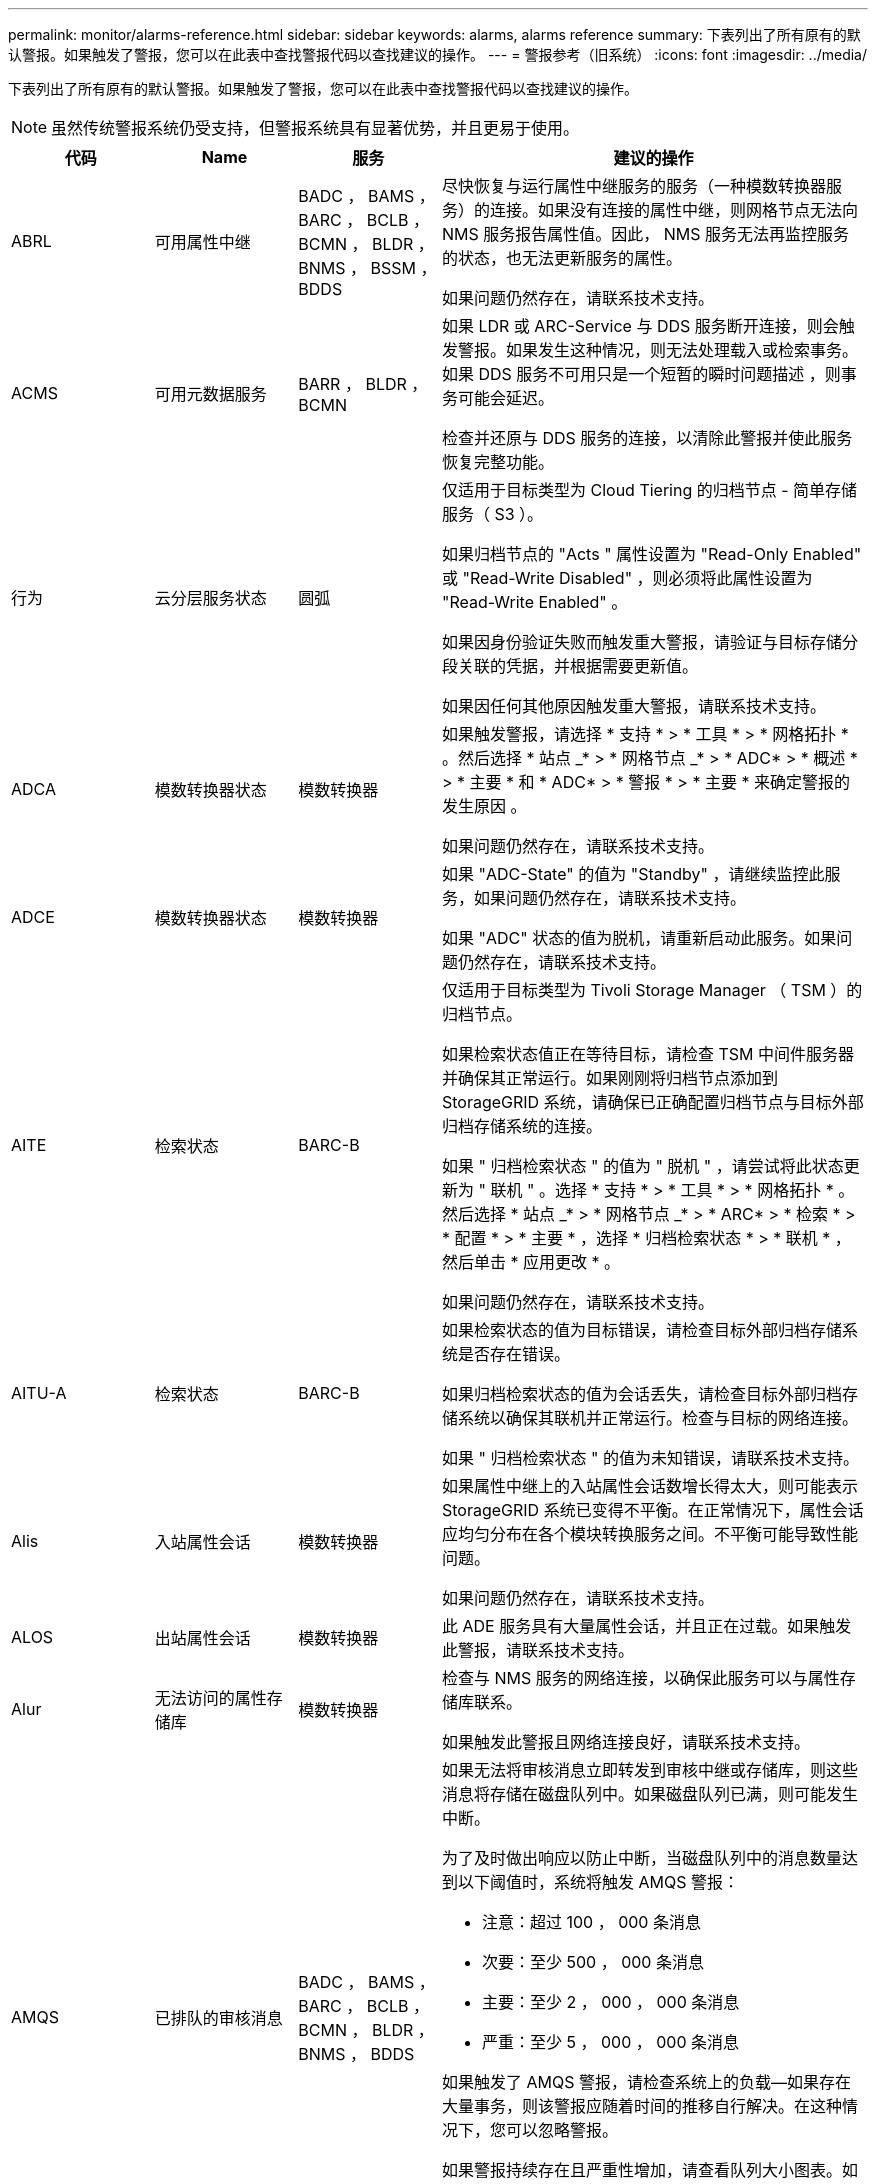 ---
permalink: monitor/alarms-reference.html 
sidebar: sidebar 
keywords: alarms, alarms reference 
summary: 下表列出了所有原有的默认警报。如果触发了警报，您可以在此表中查找警报代码以查找建议的操作。 
---
= 警报参考（旧系统）
:icons: font
:imagesdir: ../media/


[role="lead"]
下表列出了所有原有的默认警报。如果触发了警报，您可以在此表中查找警报代码以查找建议的操作。


NOTE: 虽然传统警报系统仍受支持，但警报系统具有显著优势，并且更易于使用。

[cols="1a,1a,1a,3a"]
|===
| 代码 | Name | 服务 | 建议的操作 


 a| 
ABRL
 a| 
可用属性中继
 a| 
BADC ， BAMS ， BARC ， BCLB ， BCMN ， BLDR ， BNMS ， BSSM ， BDDS
 a| 
尽快恢复与运行属性中继服务的服务（一种模数转换器服务）的连接。如果没有连接的属性中继，则网格节点无法向 NMS 服务报告属性值。因此， NMS 服务无法再监控服务的状态，也无法更新服务的属性。

如果问题仍然存在，请联系技术支持。



 a| 
ACMS
 a| 
可用元数据服务
 a| 
BARR ， BLDR ， BCMN
 a| 
如果 LDR 或 ARC-Service 与 DDS 服务断开连接，则会触发警报。如果发生这种情况，则无法处理载入或检索事务。如果 DDS 服务不可用只是一个短暂的瞬时问题描述 ，则事务可能会延迟。

检查并还原与 DDS 服务的连接，以清除此警报并使此服务恢复完整功能。



 a| 
行为
 a| 
云分层服务状态
 a| 
圆弧
 a| 
仅适用于目标类型为 Cloud Tiering 的归档节点 - 简单存储服务（ S3 ）。

如果归档节点的 "Acts " 属性设置为 "Read-Only Enabled" 或 "Read-Write Disabled" ，则必须将此属性设置为 "Read-Write Enabled" 。

如果因身份验证失败而触发重大警报，请验证与目标存储分段关联的凭据，并根据需要更新值。

如果因任何其他原因触发重大警报，请联系技术支持。



 a| 
ADCA
 a| 
模数转换器状态
 a| 
模数转换器
 a| 
如果触发警报，请选择 * 支持 * > * 工具 * > * 网格拓扑 * 。然后选择 * 站点 _* > * 网格节点 _* > * ADC* > * 概述 * > * 主要 * 和 * ADC* > * 警报 * > * 主要 * 来确定警报的发生原因 。

如果问题仍然存在，请联系技术支持。



 a| 
ADCE
 a| 
模数转换器状态
 a| 
模数转换器
 a| 
如果 "ADC-State" 的值为 "Standby" ，请继续监控此服务，如果问题仍然存在，请联系技术支持。

如果 "ADC" 状态的值为脱机，请重新启动此服务。如果问题仍然存在，请联系技术支持。



 a| 
AITE
 a| 
检索状态
 a| 
BARC-B
 a| 
仅适用于目标类型为 Tivoli Storage Manager （ TSM ）的归档节点。

如果检索状态值正在等待目标，请检查 TSM 中间件服务器并确保其正常运行。如果刚刚将归档节点添加到 StorageGRID 系统，请确保已正确配置归档节点与目标外部归档存储系统的连接。

如果 " 归档检索状态 " 的值为 " 脱机 " ，请尝试将此状态更新为 " 联机 " 。选择 * 支持 * > * 工具 * > * 网格拓扑 * 。然后选择 * 站点 _* > * 网格节点 _* > * ARC* > * 检索 * > * 配置 * > * 主要 * ，选择 * 归档检索状态 * > * 联机 * ，然后单击 * 应用更改 * 。

如果问题仍然存在，请联系技术支持。



 a| 
AITU-A
 a| 
检索状态
 a| 
BARC-B
 a| 
如果检索状态的值为目标错误，请检查目标外部归档存储系统是否存在错误。

如果归档检索状态的值为会话丢失，请检查目标外部归档存储系统以确保其联机并正常运行。检查与目标的网络连接。

如果 " 归档检索状态 " 的值为未知错误，请联系技术支持。



 a| 
Alis
 a| 
入站属性会话
 a| 
模数转换器
 a| 
如果属性中继上的入站属性会话数增长得太大，则可能表示 StorageGRID 系统已变得不平衡。在正常情况下，属性会话应均匀分布在各个模块转换服务之间。不平衡可能导致性能问题。

如果问题仍然存在，请联系技术支持。



 a| 
ALOS
 a| 
出站属性会话
 a| 
模数转换器
 a| 
此 ADE 服务具有大量属性会话，并且正在过载。如果触发此警报，请联系技术支持。



 a| 
Alur
 a| 
无法访问的属性存储库
 a| 
模数转换器
 a| 
检查与 NMS 服务的网络连接，以确保此服务可以与属性存储库联系。

如果触发此警报且网络连接良好，请联系技术支持。



 a| 
AMQS
 a| 
已排队的审核消息
 a| 
BADC ， BAMS ， BARC ， BCLB ， BCMN ， BLDR ， BNMS ， BDDS
 a| 
如果无法将审核消息立即转发到审核中继或存储库，则这些消息将存储在磁盘队列中。如果磁盘队列已满，则可能发生中断。

为了及时做出响应以防止中断，当磁盘队列中的消息数量达到以下阈值时，系统将触发 AMQS 警报：

* 注意：超过 100 ， 000 条消息
* 次要：至少 500 ， 000 条消息
* 主要：至少 2 ， 000 ， 000 条消息
* 严重：至少 5 ， 000 ， 000 条消息


如果触发了 AMQS 警报，请检查系统上的负载—如果存在大量事务，则该警报应随着时间的推移自行解决。在这种情况下，您可以忽略警报。

如果警报持续存在且严重性增加，请查看队列大小图表。如果此数量在数小时或数天内稳定增加，则审核负载可能已超过系统的审核容量。通过将审核级别更改为 " 错误 " 或 " 关闭 " 来降低客户端操作速率或减少记录的审核消息数量。请参见 xref:../monitor/configure-audit-messages.adoc[配置审核消息和日志目标]。



 a| 
AOTE
 a| 
存储状态
 a| 
BARC-B
 a| 
仅适用于目标类型为 Tivoli Storage Manager （ TSM ）的归档节点。

如果 "Store State" 的值为 Waiting for Target" ，请检查外部归档存储系统并确保其正常运行。如果刚刚将归档节点添加到 StorageGRID 系统，请确保已正确配置归档节点与目标外部归档存储系统的连接。

如果 " 存储状态 " 的值为 " 脱机 " ，请检查 " 存储状态 " 的值。在将存储状态移回联机之前更正所有问题。



 a| 
AOTU
 a| 
存储状态
 a| 
BARC-B
 a| 
如果 "Store Status" （存储状态）的值为 "Session lost" （会话丢失），请检查外部归档存储系统是否已连接并联机。

如果 "Target Error" 的值为，请检查外部归档存储系统是否存在错误。

如果 "Store Status" 的值为 "Unknown" 错误，请联系技术支持。



 a| 
APM
 a| 
存储多路径连接
 a| 
SSM
 a| 
如果多路径状态警报显示为 `Degraded` （选择 * 支持 * > * 工具 * > * 网格拓扑 * ，然后选择 * 站点 _* > * 网格节点 _* > * SSM* > * 事件 * ），请执行以下操作：

. 插入或更换不显示任何指示灯的缆线。
. 等待一到五分钟。
+
在插入另一根缆线至少五分钟后，再拔下另一根缆线。过早拔出可能会使根卷发生原因 变为只读，这要求重新启动硬件。

. 返回到 * SSM* > * 资源 * 页面，并验证存储硬件部分中的 `Degraded` 多路径状态是否已更改为 "`nominal` " 。




 a| 
Arce
 a| 
弧状态
 a| 
圆弧
 a| 
在所有旋转组件（复制，存储，检索，目标）启动之前，此旋转式应用程序服务的状态均为 " 备用 " 。然后过渡到联机。

如果 "ARC-State" 值未从 " 备用 " 过渡到 " 联机 " ，请检查这些组件的状态。

如果 "ARC-State" 的值为 "Offlin" ，请重新启动此服务。如果问题仍然存在，请联系技术支持。



 a| 
AROQ
 a| 
已排队的对象
 a| 
圆弧
 a| 
如果可移动存储设备由于目标外部归档存储系统出现问题而运行缓慢，或者遇到多个读取错误，则可能会触发此警报。检查外部归档存储系统是否存在错误，并确保其正常运行。

在某些情况下，此错误可能是由于数据请求率较高而导致的。监控在系统活动减少时排队的对象数量。



 a| 
ARRF
 a| 
请求失败
 a| 
圆弧
 a| 
如果从目标外部归档存储系统检索失败，则归档节点会重试检索，因为此失败可能是由于瞬时问题描述 造成的。但是，如果对象数据已损坏或已标记为永久不可用，则检索不会失败。相反，归档节点会持续重试检索，而请求失败的值会继续增加。

此警报可能指示保存所请求数据的存储介质已损坏。检查外部归档存储系统以进一步诊断此问题。

如果确定对象数据不再位于归档中，则必须从 StorageGRID 系统中删除该对象。有关详细信息，请联系技术支持。

触发此警报的问题解决后，重置故障计数。选择 * 支持 * > * 工具 * > * 网格拓扑 * 。然后选择 * 站点 _* > * 网格节点 _* > * ARC* > * 检索 * > * 配置 * > * 主 * ，选择 * 重置请求失败计数 * 并单击 * 应用更改 * 。



 a| 
ARRV
 a| 
验证失败
 a| 
圆弧
 a| 
要诊断并更正此问题，请联系技术支持。

触发此警报的问题解决后，重置故障计数。选择 * 支持 * > * 工具 * > * 网格拓扑 * 。然后选择 * 站点 _* > * 网格节点 _* > * ARC* > * 检索 * > * 配置 * > * 主 * ，选择 * 重置验证失败计数 * 并单击 * 应用更改 * 。



 a| 
ARVF
 a| 
存储故障
 a| 
圆弧
 a| 
如果目标外部归档存储系统出错，可能会出现此警报。检查外部归档存储系统是否存在错误，并确保其正常运行。

触发此警报的问题解决后，重置故障计数。选择 * 支持 * > * 工具 * > * 网格拓扑 * 。然后选择 * 站点 _* > * 网格节点 _* > * ARC* > * 检索 * > * 配置 * > * 主 * ，选择 * 重置存储故障计数 * ，然后单击 * 应用更改 * 。



 a| 
ASXP
 a| 
审核共享
 a| 
AMS
 a| 
如果审核共享的值为未知，则会触发警报。此警报可能指示管理节点的安装或配置出现问题。

如果问题仍然存在，请联系技术支持。



 a| 
AUMA
 a| 
AMS 状态
 a| 
AMS
 a| 
如果 AMS Status 的值为 DB Connectivity Error ，请重新启动网格节点。

如果问题仍然存在，请联系技术支持。



 a| 
AUME
 a| 
AMS 状态
 a| 
AMS
 a| 
如果 AMS State 的值为 "Standby" ，请继续监控 StorageGRID 系统。如果问题仍然存在，请联系技术支持。

如果 AMS State 的值为 Offline ，请重新启动服务。如果问题仍然存在，请联系技术支持。



 a| 
AUXS
 a| 
审核导出状态
 a| 
AMS
 a| 
如果触发警报，请更正根本问题，然后重新启动 AMS 服务。

如果问题仍然存在，请联系技术支持。



 a| 
badd
 a| 
存储控制器故障驱动器计数
 a| 
SSM
 a| 
如果 StorageGRID 设备中的一个或多个驱动器出现故障或不是最佳驱动器，则会触发此警报。根据需要更换驱动器。



 a| 
BASF
 a| 
可用对象标识符
 a| 
CMN
 a| 
配置 StorageGRID 系统后，系统会为 CMN 服务分配固定数量的对象标识符。当 StorageGRID 系统开始用尽其对象标识符时，会触发此警报。

要分配更多标识符，请联系技术支持。



 a| 
重声
 a| 
标识符块分配状态
 a| 
CMN
 a| 
默认情况下，如果无法分配对象标识符，因为无法达到模数转换仲裁，则会触发警报。

要在 CMN 服务上分配标识符块，需要使模拟学习中心服务达到联机和连接的仲裁（ 50% + 1 ）。如果仲裁不可用，则 CMN 服务将无法分配新的标识符块，直到重新建立了模板仲裁为止。如果丢失了模块转换仲裁，通常不会对 StorageGRID 系统产生任何即时影响（客户端仍可载入和检索内容），因为大约一个月的标识符会缓存在网格中的其他位置； 但是，如果此情况持续存在，则 StorageGRID 系统将无法载入新内容。

如果触发警报，请调查丢失 ADC 仲裁的原因（例如，可能是网络或存储节点故障）并采取更正措施。

如果问题仍然存在，请联系技术支持。



 a| 
BRDT
 a| 
计算控制器机箱温度
 a| 
SSM
 a| 
如果 StorageGRID 设备中计算控制器的温度超过额定阈值，则会触发警报。

检查硬件组件和环境问题是否过热。如有必要，请更换组件。



 a| 
BTOF
 a| 
Offset
 a| 
BADC ， BLDR ， BNMS ， BAMS ， BCLB ， BCMN ， BARC-A
 a| 
如果服务时间（秒）与操作系统时间相差很大，则会触发警报。在正常情况下，服务应自行重新同步。如果服务时间偏离操作系统时间太远，则可能会影响系统操作。确认 StorageGRID 系统的时间源正确无误。

如果问题仍然存在，请联系技术支持。



 a| 
BTSE
 a| 
时钟状态
 a| 
BADC ， BLDR ， BNMS ， BAMS ， BCLB ， BCMN ， BARC-A
 a| 
如果服务的时间与操作系统跟踪的时间不同步，则会触发警报。在正常情况下，服务应自行重新同步。如果时间偏离操作系统时间太远，则可能会影响系统操作。确认 StorageGRID 系统的时间源正确无误。

如果问题仍然存在，请联系技术支持。



 a| 
CAHP
 a| 
Java 堆使用量百分比
 a| 
DDS
 a| 
如果 Java 无法以允许有足够堆空间使系统正常运行的速率执行垃圾收集，则会触发警报。警报可能指示用户工作负载超出整个系统可用于 DDS 元数据存储的资源。检查信息板中的 ILM 活动，或者选择 * 支持 * > * 工具 * > * 网格拓扑 * ，然后选择 * 站点 _* > * 网格节点 _* > * DDS * > * 资源 * > * 概述 * > * 主 * 。

如果问题仍然存在，请联系技术支持。



 a| 
CAIH
 a| 
可用的载入目标的数量
 a| 
CLB
 a| 
此警报已弃用。



 a| 
CAQH
 a| 
可用目标的数量
 a| 
CLB
 a| 
当可用 LDR 服务的基本问题得到更正时，此警报将清除。确保 LDR 服务的 HTTP 组件处于联机状态并正常运行。

如果问题仍然存在，请联系技术支持。



 a| 
CASA
 a| 
数据存储状态
 a| 
DDS
 a| 
如果 Cassandra 元数据存储不可用，则会发出警报。

检查 Cassandra 的状态：

. 在存储节点上，使用 Passwords.txt 文件中列出的密码以 admin 和 `su` 登录到 root 。
. 输入： `sservice Cassandra status`
. 如果 Cassandra 未运行，请重新启动它： `sservice Cassandra restart`


此警报还可能指示存储节点的元数据存储（ Cassandra 数据库）需要重建。

请参见中有关对服务进行故障排除的信息：状态 - Cassandra （ SVST ）警报 xref:troubleshooting-metadata-issues.adoc[对元数据问题进行故障排除]。

如果问题仍然存在，请联系技术支持。



 a| 
案例
 a| 
数据存储状态
 a| 
DDS
 a| 
安装或扩展期间会触发此警报，以指示新的数据存储正在加入网格。



 a| 
CCE
 a| 
传入会话—已建立
 a| 
CLB
 a| 
如果网关节点上当前有 20 ， 000 个或更多 HTTP 会话处于活动状态（已打开），则会触发此警报。如果客户端的连接太多，您可能会看到连接失败。您应减少工作负载。



 a| 
CCNA
 a| 
计算硬件
 a| 
SSM
 a| 
如果需要注意 StorageGRID 设备中计算控制器硬件的状态，则会触发此警报。



 a| 
CDLP
 a| 
元数据已用空间（百分比）
 a| 
DDS
 a| 
当元数据有效空间（ Metadata Effective Space ， CEMS ）达到 70% 全满（次要警报）， 90% 全满（主要警报）和 100% 全满（严重警报）时，将触发此警报。

如果此警报达到 90% 阈值，则网格管理器的信息板上将显示一条警告。要尽快添加新的存储节点，您必须执行扩展操作步骤 。请参见 xref:../expand/index.adoc[扩展网格]。

如果此警报达到 100% 阈值，则必须停止载入对象并立即添加存储节点。Cassandra 需要一定的空间来执行诸如压实和修复等基本操作。如果对象元数据使用的空间超过允许的 100% ，则这些操作将受到影响。可能会出现不希望的结果。

* 注 * ：如果无法添加存储节点，请联系技术支持。

添加新存储节点后，系统会自动在所有存储节点之间重新平衡对象元数据，并清除警报。

另请参见中有关对 " 低元数据存储 " 警报进行故障排除的信息 xref:troubleshooting-metadata-issues.adoc[对元数据问题进行故障排除]。



 a| 
CLBA
 a| 
CLB 状态
 a| 
CLB
 a| 
如果触发警报，请选择 * 支持 * > * 工具 * > * 网格拓扑 * ，然后选择 * 站点 _* > * 网格节点 _* > * CLB* > * 概述 * > * 主 * 和 * CLB* > * 警报 * > * 主 * 以确定警报的发生原因 并解决问题。

如果问题仍然存在，请联系技术支持。



 a| 
CLBE
 a| 
CLB 状态
 a| 
CLB
 a| 
如果 CLB 状态的值为 " 备用 " ，请继续监控此情况，如果问题仍然存在，请联系技术支持。

如果此状态为脱机，并且没有已知的服务器硬件问题（例如，服务器已拔出）或计划的停机，请重新启动此服务。如果问题仍然存在，请联系技术支持。



 a| 
CMNA
 a| 
CMN 状态
 a| 
CMN
 a| 
如果 CMN Status 的值为 Error ，请选择 * 支持 * > * 工具 * > * 网格拓扑 * ，然后选择 * 站点 _* > * 网格节点 _* > * CMN* > * 概述 * > * 主 * 和 * CMN* > * 警报 * > * 主 * 以确定错误的发生原因 并对问题进行故障排除。

切换 CMNS 后，在主管理节点硬件刷新期间会触发警报，并且 CMN 状态值为无联机 CMN （旧的 CMN 状态值为 " 备用 " ，新的 " 联机 " ）。

如果问题仍然存在，请联系技术支持。



 a| 
CPRC
 a| 
剩余容量
 a| 
NMS
 a| 
如果剩余容量（可打开到 NMS 数据库的可用连接数）降至配置的警报严重性以下，则会触发警报。

如果触发了警报，请联系技术支持。



 a| 
CPSA
 a| 
计算控制器电源 A
 a| 
SSM
 a| 
如果 StorageGRID 设备的计算控制器中存在电源为 A 的问题描述 ，则会触发警报。

如有必要，请更换组件。



 a| 
cPSB
 a| 
计算控制器电源 B
 a| 
SSM
 a| 
如果 StorageGRID 设备的计算控制器中存在电源为 B 的问题描述 ，则会触发警报。

如有必要，请更换组件。



 a| 
CPUT
 a| 
计算控制器 CPU 温度
 a| 
SSM
 a| 
如果 StorageGRID 设备中计算控制器中的 CPU 温度超过额定阈值，则会触发警报。

如果存储节点是 StorageGRID 设备，则 StorageGRID 系统指示需要关注控制器。

检查硬件组件和环境问题是否存在过热情况。如有必要，请更换组件。



 a| 
DNST
 a| 
DNS 状态
 a| 
SSM
 a| 
安装完成后，将在 SSM 服务中触发 DNST 警报。配置 DNS 并将新服务器信息访问到所有网格节点后，警报将被取消。



 a| 
ECCD
 a| 
检测到损坏的片段
 a| 
LDR
 a| 
当后台验证过程检测到损坏的纠删编码片段时，将触发警报。如果检测到损坏的片段，则会尝试重建该片段。重置检测到的损坏片段，并将丢失的属性复制到零，然后对其进行监控，以查看计数是否再次增加。如果计数增加，则存储节点的底层存储可能会出现问题。除非丢失或损坏的碎片数量违反纠删代码的容错能力，否则不会认为缺少纠删编码对象数据的副本；因此，可能存在损坏的碎片，并且仍能检索对象。

如果问题仍然存在，请联系技术支持。



 a| 
ECST
 a| 
验证状态
 a| 
LDR
 a| 
此警报指示此存储节点上经过纠删编码的对象数据的后台验证过程的当前状态。

如果后台验证过程出现错误，则会触发重大警报。



 a| 
FWPN
 a| 
打开文件描述符
 a| 
BADC ， BAMS ， BARC ， BCLB ， BCMN ， BLDR ， BNMS ， BSSM ， BDDS
 a| 
在活动高峰期间， FWPN 可能会变大。如果在活动缓慢期间不会减少，请联系技术支持。



 a| 
HSTE
 a| 
HTTP 状态
 a| 
BLDR
 a| 
请参见建议的 HSTU 操作。



 a| 
HSTU
 a| 
HTTP 状态
 a| 
BLDR
 a| 
HSTE 和 HSTU 与所有 LDR 流量的 HTTP 协议相关，包括 S3 ， Swift 和其他内部 StorageGRID 流量。警报表示已发生以下情况之一：

* HTTP 协议已手动脱机。
* 已禁用自动启动 HTTP 属性。
* LDR 服务正在关闭。


默认情况下，自动启动 HTTP 属性处于启用状态。如果更改此设置， HTTP 可能会在重新启动后保持脱机状态。

如有必要，请等待 LDR 服务重新启动。

选择 * 支持 * > * 工具 * > * 网格拓扑 * 。然后选择 * 存储节点 _* > * LDR* > * 配置 * 。如果 HTTP 协议处于脱机状态，请将其置于联机状态。验证是否已启用自动启动 HTTP 属性。

如果 HTTP 协议仍处于脱机状态，请联系技术支持。



 a| 
HTA
 a| 
自动启动 HTTP
 a| 
LDR
 a| 
指定是否在启动时自动启动 HTTP 服务。这是用户指定的配置选项。



 a| 
IRSU
 a| 
入站复制状态
 a| 
BLDR ， BARR
 a| 
警报指示已禁用入站复制。确认配置设置：选择 * 支持 * > * 工具 * > * 网格拓扑 * 。然后选择 * 站点 _* > * 网格节点 _* > * LDR* > * 复制 * > * 配置 * > * 主 * 。



 a| 
延迟
 a| 
平均延迟
 a| 
NMS
 a| 
检查连接问题。

检查系统活动以确认系统活动有所增加。系统活动增加将导致属性数据活动增加。这种增加的活动将导致属性数据处理延迟。这可以是正常的系统活动，也可以是次要活动。

检查是否存在多个警报。触发的警报数量过多可能表明平均延迟时间增加。

如果问题仍然存在，请联系技术支持。



 a| 
LDRE
 a| 
LDR 状态
 a| 
LDR
 a| 
如果 LDR 状态值为 " 备用 " ，请继续监控此情况，如果问题仍然存在，请联系技术支持。

如果 LDR 状态值为脱机，请重新启动服务。如果问题仍然存在，请联系技术支持。



 a| 
已丢失
 a| 
对象丢失
 a| 
DDS ， LDR
 a| 
当 StorageGRID 系统无法从系统中的任何位置检索所请求对象的副本时触发。在触发 " 丢失（丢失的对象） " 警报之前，系统会尝试从系统中的其他位置检索并更换缺失的对象。

对象丢失表示数据丢失。只要对象的位置数降至零，并且 DDS 服务未特意清除内容以满足 ILM 策略， " 丢失对象 " 属性就会递增。

立即调查丢失（对象丢失）警报。如果问题仍然存在，请联系技术支持。

xref:troubleshooting-lost-and-missing-object-data.adoc[对丢失和丢失的对象数据进行故障排除]



 a| 
MCEP
 a| 
管理接口证书到期
 a| 
CMN
 a| 
用于访问管理接口的证书即将过期时触发。

. 在网格管理器中，选择 * 配置 * > * 安全性 * > * 证书 * 。
. 在 * 全局 * 选项卡上，选择 * 管理接口证书 * 。
. xref:../admin/configuring-custom-server-certificate-for-grid-manager-tenant-manager.adoc#add-a-custom-management-interface-certificate[上传新的管理接口证书。]




 a| 
分钟
 a| 
电子邮件通知已排队
 a| 
NMS
 a| 
检查托管 NMS 服务的服务器和外部邮件服务器的网络连接。另外，请确认电子邮件服务器配置正确。

xref:managing-alarms.adoc[为警报配置电子邮件服务器设置（旧系统）]



 a| 
分钟
 a| 
电子邮件通知状态
 a| 
BNMS
 a| 
如果 NMS 服务无法连接到邮件服务器，则会触发一个小警报。检查托管 NMS 服务的服务器和外部邮件服务器的网络连接。另外，请确认电子邮件服务器配置正确。

xref:managing-alarms.adoc[为警报配置电子邮件服务器设置（旧系统）]



 a| 
等
 a| 
NMS 接口引擎状态
 a| 
BNMS
 a| 
如果管理节点上用于收集和生成接口内容的 NMS 接口引擎与系统断开连接，则会触发警报。检查服务器管理器以确定服务器单个应用程序是否已关闭。



 a| 
Nang
 a| 
网络自动协商设置
 a| 
SSM
 a| 
检查网络适配器配置。此设置必须与您的网络路由器和交换机的首选项匹配。

设置不正确可能会严重影响系统性能。



 a| 
NDUP
 a| 
网络双工设置
 a| 
SSM
 a| 
检查网络适配器配置。此设置必须与您的网络路由器和交换机的首选项匹配。

设置不正确可能会严重影响系统性能。



 a| 
NLNK
 a| 
网络链路检测
 a| 
SSM
 a| 
检查端口和交换机上的网络缆线连接。

检查网络路由器，交换机和适配器配置。

重新启动服务器。

如果问题仍然存在，请联系技术支持。



 a| 
NRER
 a| 
接收错误
 a| 
SSM
 a| 
以下可能是 NRER 警报的原因：

* 正向错误更正（ FEC ）不匹配
* 交换机端口和 NIC MTU 不匹配
* 链路错误率较高
* NIC 环缓冲区溢出


请参见中有关对网络接收错误（ NRER ）警报进行故障排除的信息 xref:troubleshooting-network-hardware-and-platform-issues.adoc[对网络，硬件和平台问题进行故障排除]。



 a| 
NRLY
 a| 
可用的审核中继
 a| 
BADC ， BARC ， BCLB ， BCMN ， BLDR ， BNMS ， BDDS
 a| 
如果审核中继未连接到 ADC- 服务，则无法报告审核事件。它们将排队，在连接恢复之前不可供用户使用。

请尽快恢复与模数转换器服务的连接。

如果问题仍然存在，请联系技术支持。



 a| 
NSCA
 a| 
NMS 状态
 a| 
NMS
 a| 
如果 NMS Status 的值为 DB Connectivity Error ，请重新启动此服务。如果问题仍然存在，请联系技术支持。



 a| 
NSCE
 a| 
NMS 状态
 a| 
NMS
 a| 
如果 NMS 状态的值为 " 备用 " ，请继续监控，如果问题仍然存在，请联系技术支持。

如果 NMS 状况的值为脱机，请重新启动服务。如果问题仍然存在，请联系技术支持。



 a| 
NSPD
 a| 
速度
 a| 
SSM
 a| 
这可能是由于网络连接或驱动程序兼容性问题造成的。如果问题仍然存在，请联系技术支持。



 a| 
NBR
 a| 
可用表空间
 a| 
NMS
 a| 
如果触发警报，请检查数据库使用量变化的速度。突然下降（而不是随着时间的推移逐渐变化）表示出现错误情况。如果问题仍然存在，请联系技术支持。

通过调整警报阈值，您可以主动管理何时需要分配更多存储。

如果可用空间达到较低阈值（请参见警报阈值），请联系技术支持以更改数据库分配。



 a| 
NTER
 a| 
传输错误
 a| 
SSM
 a| 
可以在不手动重置的情况下清除这些错误。如果未清除，请检查网络硬件。检查适配器硬件和驱动程序是否已正确安装并配置，以便与网络路由器和交换机配合使用。

解决底层问题后，重置计数器。选择 * 支持 * > * 工具 * > * 网格拓扑 * 。然后选择 * 站点 _* > * 网格节点 _* > * SSM* > * 资源 * > * 配置 * > * 主 * ，选择 * 重置传输错误计数 * ，然后单击 * 应用更改 * 。



 a| 
NTFQ
 a| 
NTP 频率偏移
 a| 
SSM
 a| 
如果频率偏移超过配置的阈值，则本地时钟可能存在硬件问题。如果问题仍然存在，请联系技术支持以安排更换。



 a| 
NTLK
 a| 
NTP 锁定
 a| 
SSM
 a| 
如果 NTP 守护进程未锁定到外部时间源，请检查与指定外部时间源的网络连接，这些时间源的可用性及其稳定性。



 a| 
NTOF
 a| 
NTP 时间偏移
 a| 
SSM
 a| 
如果时间偏移超过配置的阈值，则本地时钟的振铃器可能存在硬件问题。如果问题仍然存在，请联系技术支持以安排更换。



 a| 
NTSJ
 a| 
选定时间源抖动
 a| 
SSM
 a| 
此值表示本地服务器上的 NTP 用作参考的时间源的可靠性和稳定性。

如果触发警报，则可能表示时间源的振荡器有缺陷，或者与时间源的 WAN 链路出现问题。



 a| 
Ntlu
 a| 
NTP 状态
 a| 
SSM
 a| 
如果 "NTP Status" 的值未运行，请联系技术支持。



 a| 
OPST
 a| 
整体电源状态
 a| 
SSM
 a| 
如果 StorageGRID 设备的电源与建议的工作电压不同，则会触发警报。

检查电源 A 或 B 的状态以确定哪个电源运行异常。

如有必要，请更换电源。



 a| 
OQRT
 a| 
已隔离对象
 a| 
LDR
 a| 
在 StorageGRID 系统自动还原对象后，可以从隔离目录中删除隔离的对象。

. 选择 * 支持 * > * 工具 * > * 网格拓扑 * 。
. 选择 * 站点 * > * 存储节点 * > * LDR* > * 验证 * > * 配置 * > * 主 * 。
. 选择 * 删除隔离的对象 * 。
. 单击 * 应用更改 * 。


隔离的对象将被删除，计数将重置为零。



 a| 
ORSU
 a| 
出站复制状态
 a| 
BLDR ， BARR
 a| 
警报指示无法进行出站复制：存储处于无法检索对象的状态。如果手动禁用了出站复制，则会触发警报。选择 * 支持 * > * 工具 * > * 网格拓扑 * 。然后选择 * 站点 _* > * 网格节点 _* > * LDR* > * 复制 * > * 配置 * 。

如果 LDR 服务不可用于复制，则会触发警报。选择 * 支持 * > * 工具 * > * 网格拓扑 * 。然后选择 * 站点 _* > * 网格节点 _* > * LDR* > * 存储 * 。



 a| 
OSLF
 a| 
磁盘架状态
 a| 
SSM
 a| 
如果存储设备存储架中某个组件的状态为已降级，则会触发警报。存储架组件包括 IOM ，风扇，电源和驱动器抽盒。如果触发此警报，请参见设备的维护说明。



 a| 
PMEM
 a| 
服务内存使用量（百分比）
 a| 
BADC ， BAMS ， BARC ， BCLB ， BCMN ， BLDR ， BNMS ， BSSM ， BDDS
 a| 
可以具有大于 Y% RAM 的值，其中 Y 表示服务器正在使用的内存百分比。

低于 80% 的数字是正常的。超过 90% 被视为问题。

如果一项服务的内存使用率较高，请监控情况并进行调查。

如果问题仍然存在，请联系技术支持。



 a| 
PSAS
 a| 
电源 A 状态
 a| 
SSM
 a| 
如果 StorageGRID 设备中的电源 A 与建议的工作电压不同，则会触发警报。

如有必要，请更换电源 A



 a| 
PSB
 a| 
电源 B 状态
 a| 
SSM
 a| 
如果 StorageGRID 设备中的电源 B 与建议的工作电压不同，则会触发警报。

如有必要，请更换电源 B



 a| 
RTTE
 a| 
Tivoli Storage Manager 状态
 a| 
BARC-B
 a| 
仅适用于目标类型为 Tivoli Storage Manager （ TSM ）的归档节点。

如果 Tivoli Storage Manager State 的值为脱机，请检查 Tivoli Storage Manager 状态并解决任何问题。

使组件重新联机。选择 * 支持 * > * 工具 * > * 网格拓扑 * 。然后选择 * 站点 _* > * 网格节点 _* > * ARC* > * 目标 * > * 配置 * > * 主要 * ，选择 * Tivoli Storage Manager State* > * 联机 * ，然后单击 * 应用更改 * 。



 a| 
RDTU
 a| 
Tivoli Storage Manager 状态
 a| 
BARC-B
 a| 
仅适用于目标类型为 Tivoli Storage Manager （ TSM ）的归档节点。

如果 Tivoli Storage Manager 状态的值为配置错误，并且刚刚将归档节点添加到 StorageGRID 系统，请确保已正确配置 TSM 中间件服务器。

如果 Tivoli Storage Manager Status 的值为 Connection Failure 或 Connection Failure ，请重试，请检查 TSM 中间件服务器上的网络配置以及 TSM 中间件服务器和 StorageGRID 系统之间的网络连接。

如果 Tivoli Storage Manager 状态的值为身份验证失败或身份验证失败并重新连接，则 StorageGRID 系统可以连接到 TSM 中间件服务器，但无法对连接进行身份验证。检查 TSM 中间件服务器是否配置了正确的用户，密码和权限，然后重新启动服务。

如果 Tivoli Storage Manager Status 的值为 session failure ，则表示已建立的会话已意外丢失。检查 TSM 中间件服务器与 StorageGRID 系统之间的网络连接。检查中间件服务器是否存在错误。

如果 Tivoli Storage Manager Status 的值为未知错误，请联系技术支持。



 a| 
RIRF
 a| 
入站复制—失败
 a| 
BLDR ， BARR
 a| 
入站复制—在负载较高或网络临时中断期间，可能会发生故障警报。系统活动减少后，应清除此警报。如果失败的复制计数持续增加，请查找网络问题，并验证源和目标 LDR 以及 ARR 服务是否联机且可用。

要重置计数，请选择 * 支持 * > * 工具 * > * 网格拓扑 * ，然后选择 * 站点 _* > * 网格节点 _* > * LDR* > * 复制 * > * 配置 * > * 主 * 。选择 * 重置入站复制失败计数 * ，然后单击 * 应用更改 * 。



 a| 
RIRQ
 a| 
入站复制—已排队
 a| 
BLDR ， BARR
 a| 
在高负载或临时网络中断期间，可能会发生警报。系统活动减少后，应清除此警报。如果排队复制的数量继续增加，请查找网络问题，并验证源和目标 LDR 以及 ARR 服务是否联机且可用。



 a| 
RORQ
 a| 
出站复制—已排队
 a| 
BLDR ， BARR
 a| 
出站复制队列包含要复制的对象数据，以满足客户端请求的 ILM 规则和对象。

系统过载可能会导致警报。等待系统活动下降时警报是否清除。如果警报再次出现，请通过添加存储节点来添加容量。



 a| 
SAVP
 a| 
总可用空间（百分比）
 a| 
LDR
 a| 
如果可用空间达到较低阈值，则可选择扩展 StorageGRID 系统或通过归档节点将对象数据移动到归档。



 a| 
SCA
 a| 
Status
 a| 
CMN
 a| 
如果活动网格任务的状态值为错误，请查找网格任务消息。选择 * 支持 * > * 工具 * > * 网格拓扑 * 。然后选择 * 站点 _* > * 网格节点 _* > * CMN* > * 网格任务 * > * 概述 * > * 主 * 。网格任务消息会显示有关此错误的信息（例如， "`check failed on node 12130011` " ）。

调查并更正问题后，重新启动网格任务。选择 * 支持 * > * 工具 * > * 网格拓扑 * 。然后选择 * 站点 _* > * 网格节点 _* > * CMN* > * 网格任务 * > * 配置 * > * 主 * ，然后选择 * 操作 * > * 运行 * 。

如果要中止的网格任务的状态值为错误，请重试中止网格任务。

如果问题仍然存在，请联系技术支持。



 a| 
SCEP
 a| 
存储 API 服务端点证书过期
 a| 
CMN
 a| 
用于访问存储 API 端点的证书即将过期时触发。

. 选择 * 配置 * > * 安全性 * > * 证书 * 。
. 在 * 全局 * 选项卡上，选择 * S3 和 Swift API 证书 * 。
. xref:../admin/configuring-custom-server-certificate-for-storage-node-or-clb.adoc#add-a-custom-s3-and-swift-api-certificate[上传新的 S3 和 Swift API 证书。]




 a| 
SCHR
 a| 
Status
 a| 
CMN
 a| 
如果历史网格任务的状态值已中止，请调查原因并在需要时再次运行此任务。

如果问题仍然存在，请联系技术支持。



 a| 
SCSA
 a| 
存储控制器 A
 a| 
SSM
 a| 
如果 StorageGRID 设备中存在存储控制器 A 的问题描述 ，则会触发警报。

如有必要，请更换组件。



 a| 
SCSB
 a| 
存储控制器 B
 a| 
SSM
 a| 
如果 StorageGRID 设备中存在存储控制器 B 的问题描述 ，则会触发警报。

如有必要，请更换组件。

某些设备型号没有存储控制器 B



 a| 
SHLH
 a| 
运行状况
 a| 
LDR
 a| 
如果对象存储的 " 运行状况 " 值为 " 错误 " ，请检查并更正：

* 正在挂载的卷出现问题
* 文件系统错误




 a| 
SLSA
 a| 
CPU 负载平均值
 a| 
SSM
 a| 
值越高，系统就越繁忙。

如果 CPU 负载平均值保持在较高的值，则应调查系统中的事务数，以确定这是否是由于当时的负载过重所致。查看 CPU 负载平均值图表：选择 * 支持 * > * 工具 * > * 网格拓扑 * 。然后选择 * 站点 _* > * 网格节点 _* > * SSM* > * 资源 * > * 报告 * > * 图表 * 。

如果系统上的负载不大，但问题仍然存在，请联系技术支持。



 a| 
SMST
 a| 
日志监控状态
 a| 
SSM
 a| 
如果日志监控状态值在一段时间内未连接，请联系技术支持。



 a| 
SMTT
 a| 
事件总数
 a| 
SSM
 a| 
如果总事件的值大于零，请检查是否存在已知事件（例如网络故障），这些事件可以是发生原因 。除非清除了这些错误（即，计数已重置为 0 ），否则可以触发事件总数警报。

解决问题描述 后，重置计数器以清除警报。选择 * 节点 * > * 站点 _* > * 网格节点 _* > * 事件 * > * 重置事件计数 * 。


NOTE: 要重置事件计数，您必须具有网格拓扑页面配置权限。

如果事件总数值为零，或者数量增加且问题仍然存在，请联系技术支持。



 a| 
SNST
 a| 
Status
 a| 
CMN
 a| 
警报表示存储网格任务包时出现问题。如果 " 状态 " 值为 " 检查点错误 " 或 " 未达到仲裁 " ，请确认大多数的 StorageGRID 服务已连接到系统（ 50% 加 1 ），然后等待几分钟。

如果问题仍然存在，请联系技术支持。



 a| 
SOSS
 a| 
存储操作系统状态
 a| 
SSM
 a| 
如果 SANtricity 软件指示 StorageGRID 设备中存在组件 "`Needs Attention` " 问题描述 ，则会触发警报。

选择 * 节点 * 。然后选择 * 设备存储节点 * > * 硬件 * 。向下滚动以查看每个组件的状态。在 SANtricity 软件中，检查其他设备组件以隔离问题描述 。



 a| 
SSMA
 a| 
SSM 状态
 a| 
SSM
 a| 
如果 SSM Status 的值为 Error ，请选择 * 支持 * > * 工具 * > * 网格拓扑 * ，然后选择 * 站点 _* > * 网格节点 _* > * SSM* > * 概述 * 和 * SSM* > * 概述 * > * 警报 * 以确定警报的发生原因 。

如果问题仍然存在，请联系技术支持。



 a| 
SSME
 a| 
SSM 状态
 a| 
SSM
 a| 
如果 "SSM State" 的值为 "Standby" ，请继续监控，如果问题仍然存在，请联系技术支持。

如果 "SSM State" 的值为 "Offlin" ，请重新启动此服务。如果问题仍然存在，请联系技术支持。



 a| 
SST
 a| 
存储状态
 a| 
BLDR
 a| 
如果 "Storage Status" 的值为 "Ininsufficient Available Space" ，则此存储节点上没有更多可用存储，并且数据载入将重定向到其他可用存储节点。可以继续从此网格节点传送检索请求。

应添加更多存储。它不会影响最终用户的功能，但警报会持续存在，直到添加更多存储为止。

如果 "Storage Status" （存储状态）的值为 "Volume Unavailage" （卷不可用），则表示部分存储不可用。无法从这些卷进行存储和检索。有关详细信息，请检查卷的运行状况：选择 * 支持 * > * 工具 * > * 网格拓扑 * 。然后选择 * 站点 _* > * 网格节点 _* > * LDR* > * 存储 * > * 概述 * > * 主 * 。卷的运行状况列在对象存储下。

如果 "Storage Status" 的值为 "Error" ，请联系技术支持。

xref:troubleshooting-storage-status-alarm.adoc[对存储状态（ SSTS ）警报进行故障排除]



 a| 
SVST
 a| 
Status
 a| 
SSM
 a| 
解决与未运行的服务相关的其他警报后，此警报将清除。跟踪源服务警报以还原操作。

选择 * 支持 * > * 工具 * > * 网格拓扑 * 。然后选择 * 站点 _* > * 网格节点 _* > * SSM* > * 服务 * > * 概述 * > * 主 * 。如果某个服务的状态显示为未运行，则其状态为 administratively down 。此服务的状态可能会列为未运行，原因如下：

* 已手动停止此服务（` /etc/init.d/<service\> stop` ）。
* 有一个包含 MySQL 数据库的问题描述 ，并且 Server Manager 会关闭 MI 服务。
* 已添加网格节点，但尚未启动。
* 在安装期间，网格节点尚未连接到管理节点。


如果某个服务列为未运行，请重新启动此服务（` /etc/init.d/<service\> restart` ）。

此警报还可能指示存储节点的元数据存储（ Cassandra 数据库）需要重建。

如果问题仍然存在，请联系技术支持。

xref:troubleshooting-metadata-issues.adoc[对服务进行故障排除：状态 - Cassandra （ SVST ）警报进行故障排除]



 a| 
TMEM
 a| 
已安装内存
 a| 
SSM
 a| 
如果节点运行的已安装内存小于 24 GiB ，则可能会导致性能问题和系统不稳定。系统上安装的内存量应至少增加到 24 GiB 。



 a| 
TPOP
 a| 
待定操作
 a| 
模数转换器
 a| 
消息队列可以指示此 ADA 服务过载。可以连接到 StorageGRID 系统的 ADC 服务太少。在大型部署中，可能需要添加计算资源，或者系统可能需要更多的模数转换服务。



 a| 
UMEM
 a| 
可用内存
 a| 
SSM
 a| 
如果可用 RAM 较低，请确定这是硬件问题描述 还是软件。如果不是硬件问题描述 ，或者可用内存降至 50 MB 以下（默认警报阈值），请联系技术支持。



 a| 
VMFI
 a| 
条目可用
 a| 
SSM
 a| 
这表示需要额外存储。请联系技术支持。



 a| 
VMFR
 a| 
可用空间
 a| 
SSM
 a| 
如果可用空间值过低（请参见警报阈值），则需要调查是否存在超出比例的日志文件，或者对象占用的磁盘空间过多（请参见警报阈值）需要减少或删除。

如果问题仍然存在，请联系技术支持。



 a| 
VMST
 a| 
Status
 a| 
SSM
 a| 
如果挂载的卷的状态值为未知，则会触发警报。如果值为未知或脱机，则表示由于底层存储设备出现问题，无法挂载或访问此卷。



 a| 
VPRI.
 a| 
验证优先级
 a| 
BLDR ， BARR
 a| 
默认情况下，验证优先级的值为自适应。如果验证优先级设置为高，则会触发警报，因为存储验证可能会减慢服务的正常运行速度。



 a| 
VSTU
 a| 
对象验证状态
 a| 
BLDR
 a| 
选择 * 支持 * > * 工具 * > * 网格拓扑 * 。然后选择 * 站点 _* > * 网格节点 _* > * LDR* > * 存储 * > * 概述 * > * 主 * 。

检查操作系统是否存在任何块设备或文件系统错误的迹象。

如果对象验证状态的值为未知错误，则通常表示文件系统或硬件问题（ I/O 错误）级别较低，从而使存储验证任务无法访问存储的内容。请联系技术支持。



 a| 
XAMS
 a| 
无法访问审核存储库
 a| 
BADC ， BARC ， BCLB ， BCMN ， BLDR ， BNMS
 a| 
检查与托管管理节点的服务器的网络连接。

如果问题仍然存在，请联系技术支持。

|===